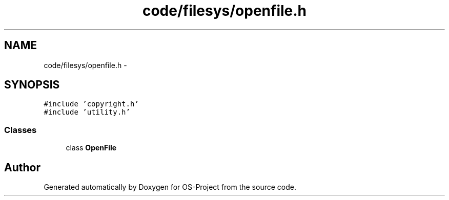 .TH "code/filesys/openfile.h" 3 "Tue Dec 19 2017" "Version nachos-teamd" "OS-Project" \" -*- nroff -*-
.ad l
.nh
.SH NAME
code/filesys/openfile.h \- 
.SH SYNOPSIS
.br
.PP
\fC#include 'copyright\&.h'\fP
.br
\fC#include 'utility\&.h'\fP
.br

.SS "Classes"

.in +1c
.ti -1c
.RI "class \fBOpenFile\fP"
.br
.in -1c
.SH "Author"
.PP 
Generated automatically by Doxygen for OS-Project from the source code\&.
